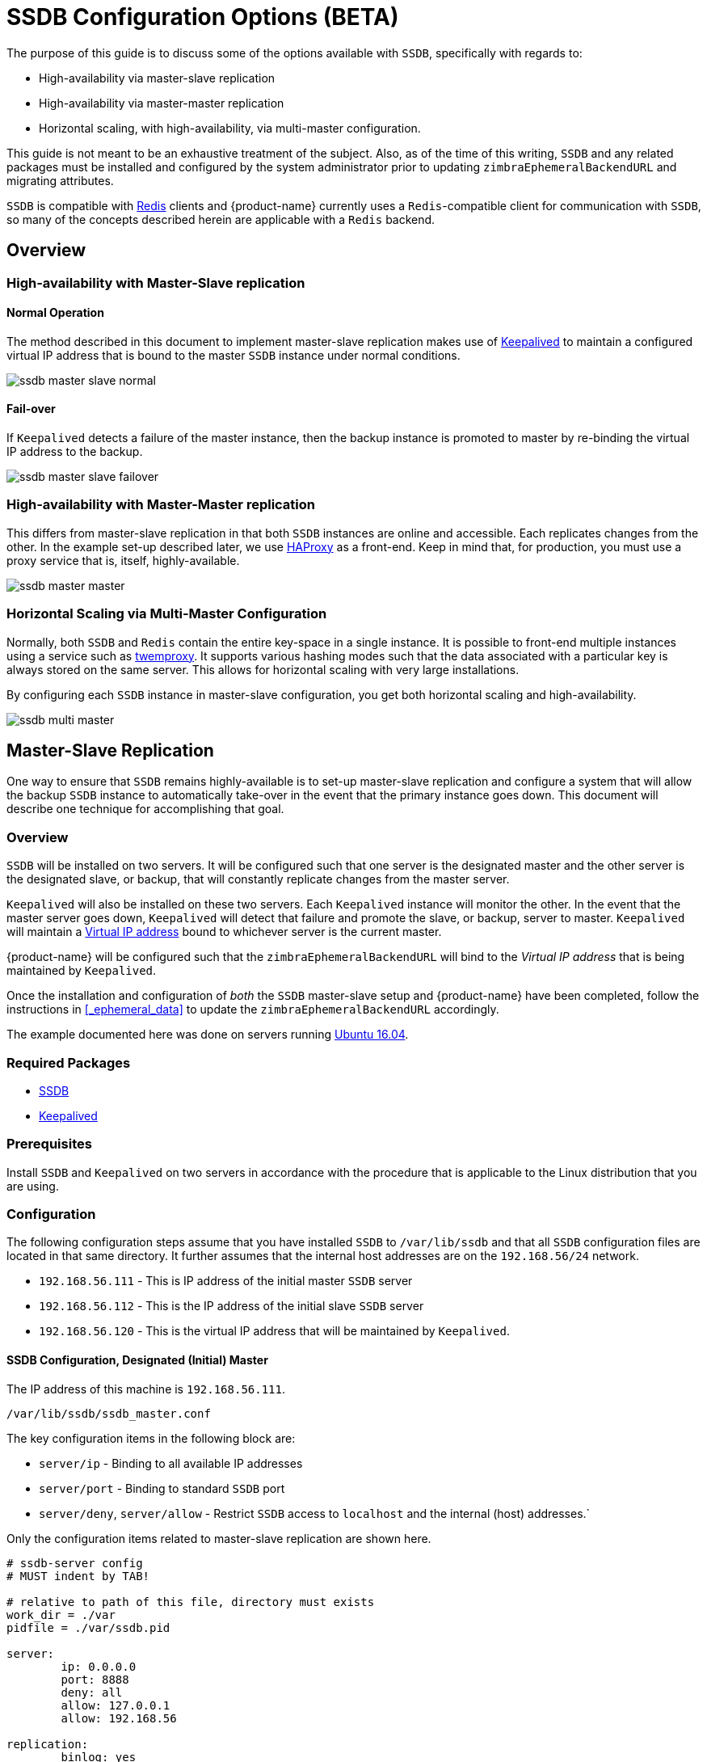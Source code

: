 = SSDB Configuration Options (BETA)

The purpose of this guide is to discuss some of the options available
with `SSDB`, specifically with regards to:

* High-availability via master-slave replication
* High-availability via master-master replication
* Horizontal scaling, with high-availability, via multi-master
  configuration.

This guide is not meant to be an exhaustive treatment of the subject.
Also, as of the time of this writing, `SSDB` and any related packages
must be installed and configured by the system administrator prior to
updating `zimbraEphemeralBackendURL` and migrating attributes.

`SSDB` is compatible with https://redis.io/[Redis] clients and
{product-name} currently uses a `Redis`-compatible client for
communication with `SSDB`, so many of the concepts described herein
are applicable with a `Redis` backend.

== Overview

=== High-availability with Master-Slave replication

==== Normal Operation

The method described in this document to implement master-slave
replication makes use of http://www.keepalived.org/[Keepalived] to
maintain a configured virtual IP address that is bound to the master
`SSDB` instance under normal conditions.


image:images/ssdb-master-slave-normal.png[]

==== Fail-over

If `Keepalived` detects a failure of the master instance, then the
backup instance is promoted to master by re-binding the virtual IP
address to the backup.


image:images/ssdb-master-slave-failover.png[]


=== High-availability with Master-Master replication

This differs from master-slave replication in that both `SSDB`
instances are online and accessible.  Each replicates changes from the
other.  In the example set-up described later, we use
http://www.haproxy.org/[HAProxy] as a front-end.  Keep in mind that,
for production, you must use a proxy service that is, itself, highly-available.


image:images/ssdb-master-master.png[]

=== Horizontal Scaling via Multi-Master Configuration

Normally, both `SSDB` and `Redis` contain the entire key-space in a
single instance.  It is possible to front-end multiple instances using
a service such as https://github.com/twitter/twemproxy[twemproxy].  It
supports various hashing modes such that the data associated with a
particular key is always stored on the same server.  This allows for
horizontal scaling with very large installations.

By configuring each `SSDB` instance in master-slave configuration, you
get both horizontal scaling and high-availability.


image:images/ssdb-multi-master.png[]


== Master-Slave Replication


One way to ensure that `SSDB` remains highly-available is to set-up
master-slave replication and configure a system that will allow the
backup `SSDB` instance to automatically take-over in the event that
the primary instance goes down.  This document will describe one
technique for accomplishing that goal.


=== Overview

`SSDB` will be installed on two servers.  It will be configured such
that one server is the designated master and the other server is the
designated slave, or backup, that will constantly replicate changes
from the master server.

`Keepalived` will also be installed on these two servers.  Each
`Keepalived` instance will monitor the other.  In the event that the
master server goes down, `Keepalived` will detect that failure and
promote the slave, or backup, server to master.  `Keepalived` will
maintain a https://en.wikipedia.org/wiki/Virtual_IP_address[Virtual
IP address] bound to whichever server is the current master.

{product-name} will be configured such that the
`zimbraEphemeralBackendURL` will bind to the _Virtual IP address_ that is
being maintained by `Keepalived`.

Once the installation and configuration of _both_ the `SSDB`
master-slave setup and {product-name} have been completed, follow the
instructions in <<_ephemeral_data>> to update the
`zimbraEphemeralBackendURL` accordingly.

The example documented here was done on servers running
http://releases.ubuntu.com/16.04/[Ubuntu 16.04].

=== Required Packages

* http://ssdb.io/[SSDB]
* http://www.keepalived.org/[Keepalived]


=== Prerequisites

Install `SSDB` and `Keepalived` on two servers in accordance with the
procedure that is applicable to the Linux distribution that you are
using.

=== Configuration

The following configuration steps assume that you have installed
`SSDB` to `/var/lib/ssdb` and that all `SSDB` configuration files are
located in that same directory.  It further assumes that the internal
host addresses are on the `192.168.56/24` network.

- `192.168.56.111` - This is IP address of the initial master `SSDB`
  server
- `192.168.56.112` - This is the IP address of the initial slave `SSDB` server
- `192.168.56.120` - This is the virtual IP address that will be maintained by
  `Keepalived`.


==== SSDB Configuration, Designated (Initial) Master

The IP address of this machine is `192.168.56.111`.

`/var/lib/ssdb/ssdb_master.conf`

The key configuration items in the following block are:

- `server/ip` - Binding to all available IP addresses
- `server/port` - Binding to standard `SSDB` port
- `server/deny`, `server/allow` - Restrict `SSDB` access to `localhost` and the internal (host) addresses.`

Only the configuration items related to master-slave replication are
shown here.

-------------------------------------------
# ssdb-server config
# MUST indent by TAB!

# relative to path of this file, directory must exists
work_dir = ./var
pidfile = ./var/ssdb.pid

server:
        ip: 0.0.0.0
        port: 8888
        deny: all
        allow: 127.0.0.1
        allow: 192.168.56

replication:
        binlog: yes
        # Limit sync speed to *MB/s, -1: no limit
        sync_speed: -1
        slaveof:
                # sync|mirror, default is sync
                #type: sync
-------------------------------------------

`/var/lib/ssdb/ssdb_slave.conf`

The key configuration items in the following block are:

- `server/ip` - Binding to `localhost`
- `server/port` - Binding to standard `SSDB` port
- `slaveof/type` - `sync`
- `slaveof/host` - `192.168.56.112` is the other `SSDB` server
- `slaveof/port` - `8888` - The standard `SSDB` port

Again, only the configuration items related to master-slave
replication are show.

-------------------------------------------
# ssdb-server config

# relative to path of this file, must exist
work_dir = ./var_slave
pidfile = ./var_slave/ssdb.pid

server:
        ip: 127.0.0.1
        port: 8888

replication:
        binlog: yes
        # Limit sync speed to *MB/s, -1: no limit
        sync_speed: -1
        slaveof:
                # sync|mirror, default is sync
                type: sync
                # Can use host: <hostname> with SSDB 1.9.2 or newer
                ip: 192.168.56.112
                port: 8888

-------------------------------------------

==== SSDB Configuration, Designated (Initial) Slave

The IP address of this machine is `192.168.56.112`.

The `ssdb_master.conf` file is identical to that of the designated
master server.

The `ssdb_slave.conf` file is almost identical to that of the
designated master server.  Only the following items differ;

- `slaveof/ip (or host)` - `192.168.56.111` is the other `SSDB` server

==== Keepalived configuration, Designated (Initial) Master


`/etc/keepalived/keepalived.conf`

The key configuration items to note are:

- `state` -  State is set to `BACKUP` for _both_ the designated
  (initial) master and backup servers.  In this scenario, the
  `priority` is used to negotiate which server will assume `MASTER`
  status initially.
- `nopreempt` - In the event that the master server fails and the
  backup server is promoted to master, this configuration directive
  will keep the original master from reclaiming that role should it
  come back online automatically.  This is required because it will
  likely be stale.  In this case, when it comes back up, it will
  remain in backup mode and will begin replicating information from
  the new master. _Note_: Human intervention may be required to bring
  a failed master back into service.
- `interface` - In this example, `enp0s8` is the interface identifier
  for which the `virtual_ipaddress` will be defined.  You will choose
  a value that is appropriate to your installation.
- `priority` - The designated initial master must have a higher
  priority than the designated initial backup.
- `advert_int` - For the purposes of this documentation, the default value of
   1 second was use.  If you install `Keepalived` `1.2.21` or newer, you
   can specify a floating-point value here; e.g., `0.1` (seconds).
  This will allow `Keepalived` to detect a master failure more rapidly.
- `notify` - This is the path to a script that will be called for
  state transitions.  The full contents of the script is shown below
- `virtual_ipaddress` - This is the virtual IP address that is
  maintained by `Keepalived`.

-------------------------------------------
vrrp_instance VRRP1 {
        state BACKUP
        nopreempt
        interface enp0s8
        virtual_router_id 41
        priority 200
		advert_int 1
        notify /var/lib/ssdb/notify.sh

        authentication {
                auth_type PASS
                auth_pass 1234
        }
        virtual_ipaddress {
                192.168.56.120 dev enp0s8 label enp0s8:vip
        }
}
-------------------------------------------


`/var/lib/ssdb/notify.sh`

This is the script that is called by `Keepalived` during state
transitions.  Note that the value assigned to `USER` should be the
username that owns the `SSDB` process.

[source,bash]
-------------------------------------------
#!/bin/bash
# This must be run as root.

ENDSTATE=$3
NAME=$2
TYPE=$1

LOG=/var/log/keepalived-state-transition.log
LOG_ERROR=0
LOG_WARNING=1
LOG_INFO=2
LOG_DEBUG=3
LOG_LEVEL=$LOG_INFO

KPCFG=/etc/keepalived/keepalived.conf
USER=<SSDB-user-name>
PREFIX=/var/lib/ssdb


function log {
    lvl=$1
    msg="$2"
    if [ $lvl -le $LOG_LEVEL ]
    then
        now=$(date)
        echo "$now [$lvl] $msg" >> $LOG
    fi
}

function log_error {
    log $LOG_ERROR "$1"
}
function log_warning {
    log $LOG_WARNING "$1"
}
function log_info {
    log $LOG_INFO "$1"
}
function log_debug {
    log $LOG_DEBUG "$1"
}

function backup {
    log_info "Transitioning to BACKUP state"
    runuser -l $USER -c "${PREFIX}/ssdb-server ${PREFIX}/ssdb.conf -s stop"
    runuser -l $USER -c "cp ${PREFIX}/ssdb_slave.conf ${PREFIX}/ssdb.conf"
    runuser -l $USER -c "${PREFIX}/ssdb-server -d ${PREFIX}/ssdb.conf"

}

function fault {
    log_error "keepalived is in FAULT state"
}

function master {
    log_info "Transitioning to MASTER state"
    runuser -l $USER -c "${PREFIX}/ssdb-server ${PREFIX}/ssdb.conf -s stop"
    runuser -l $USER -c "cp ${PREFIX}/ssdb_master.conf ${PREFIX}/ssdb.conf"
    runuser -l $USER -c "${PREFIX}/ssdb-server -d ${PREFIX}/ssdb.conf"
}


case $ENDSTATE in
    "BACKUP") # Perform action for transition to BACKUP state
        backup
        exit 0
        ;;
    "FAULT")  # Perform action for transition to FAULT state
        fault
        exit 0
        ;;
    "MASTER") # Perform action for transition to MASTER state
        master
        exit 0
        ;;
    *)    echo "Unknown state ${ENDSTATE} for VRRP ${TYPE} ${NAME}"
        exit 1
        ;;
esac
-------------------------------------------

==== Keepalived configuration, Designated (Initial) Backup


`/etc/keepalived/keepalived.conf`

This file is almost identical to the same file on the master node.
Exceptions:

- `priority` - It is given a lower initial priority.
- It does not contain the `nopreempt` option.  Once the backup server
  has become master due to a failure of the original master, the
  system should allow for some human intervention before restoring
  the original server to master status.

-------------------------------------------
vrrp_instance VRRP1 {
        state BACKUP
        interface enp0s8
        virtual_router_id 41
        priority 100
        advert_int 1
        notify /var/lib/ssdb/notify.sh

        authentication {
                auth_type PASS
                auth_pass 1234
        }
        virtual_ipaddress {
                192.168.56.120 dev enp0s8 label enp0s8:vip
        }
}
-------------------------------------------

The `/var/lib/ssdb/notify.sh` for the backup server is identical to
the master.


== Master-Master Replication

=== Overview

Another way to ensure that `SSDB` remains highly-available is to set-up
master-master replication and configure a proxy that understands
`Redis` protocol in front of the two `SSDB` servers.  The proxy is
responsible for monitoring the health of the two servers and removing
a failed server from the poop.

The following simplified example uses a single `HAProxy` instance in
front of two `SSDB` servers.

=== Required Packages

* http://ssdb.io/[SSDB].  In the examples shown below it is assumed
  that version `1.9.2` or newer is installed.
* http://www.haproxy.org/[HAProxy]


=== Prerequisites

Install `SSDB` on two servers in accordance with the
procedure that is applicable to the Linux distribution that you are
using. Install `HAProxy` on an additional server.  Note that
http://www.keepalived.org/[Keepalived] can be used to configure a
highly-available pool of `HAProxy` servers.


=== Configuration

==== SSDB Configuration, First Master

Notes:

* Only the configuration related to master-master replication is
  shown.

-------------------------------------------
# ssdb-server config
## ssdb-server config MUST indent by TAB!

# relative to path of this file, directory must exists
work_dir = ./var
pidfile = ./var/ssdb.pid

server:
        ip: 0.0.0.0
        port: 8888
        deny: all
        allow: 127.0.0.1
        # e.g., 192.168.56
        allow: <ip-address-prefix>


replication:
        binlog: yes
        # Limit sync speed to *MB/s, -1: no limit
        sync_speed: -1
        slaveof:
                id: svc_2
                type: mirror
                host: <hostname-of-other-master>
                port: 8888
-------------------------------------------

==== SSDB Configuration, Second Master

Notes:

* Only the configuration related to master-master replication is
  shown.

-------------------------------------------
# ssdb-server config
# MUST indent by TAB!

# relative to path of this file, directory must exists
work_dir = ./var
pidfile = ./var/ssdb.pid

server:
        ip: 0.0.0.0
        port: 8888
        deny: all
        allow: 127.0.0.1
        # e.g., 192.168.56
        allow: <ip-address-prefix>


replication:
        binlog: yes
        # Limit sync speed to *MB/s, -1: no limit
        sync_speed: -1
        slaveof:
                id: svc_1
                type: mirror
                host: <hostname-of-other-master>
                port: 8888

-------------------------------------------

==== HAProxy Configuration

Notes:

* Only the configuration related to `SSDB` is shown.
* `SSDB` supports `Redis` network protocol. You can use `Redis` clients to
connect to an `SSDB` server and operate on it. This is what
{product-name} does.

-------------------------------------------
defaults REDIS
        mode tcp
        timeout connect  4s
        timeout server  30s
        timeout client  30s

frontend ft_redis
        bind <published-ip-address>:8888 name redis
        default_backend bk_redis

backend bk_redis
        option tcp-check
        server R1 <first-master-ip-address>:8888 check inter 1s
        server R2 <second-master-ip-address>:8888 check inter 1s

-------------------------------------------


== Multi-Master Scaling / Replication

=== Overview

The details of multi-master configuration will not be covered in this
document.  In essence, you will install and configure multiple
independent `SSDB` master-slave pairs using the instructions included
above. Each pair will be responsible for storing a subset of the total
key-space.

As in the master-master configuration, all of the pairs in the pool of `SSDB`
servers will be front-ended by a proxy service that understands
`Redis` protocol.  It must also be capable of consistently hashing the
data keys that are presented such that all requests relating to a
particular key always get routed to the same master-slave pair.

One such product is https://github.com/twitter/twemproxy[twemproxy]
from https://github.com/twitter[Twitter]. 


== LDAP Attributes

The the SSDB backend makes use of a resource pool to manage access to the
`SSDB` server; threads attempting ephemeral data operations must first 
acquire a resource from this pool. To that end, two LDAP attributes have
been introduced to control the pool configuration.

`zimbraSSDBResourcePoolSize` controls the size of the pool. This determines
how many client threads can simultaneously perform ephemeral API operations.
By default this is set to 0, which results an unlimited pool size.

`zimbraSSDBResourcePoolTimeout` controls the amount of time a thread will
wait for a resource before throwing an exception. The default is 0,
which results in no timeout. This attribute has no effect when the pool size
is 0, as threads will never have to wait for resources to be freed in order
to perform ephemeral data operations.

A non-zero timeout value is recommended when the pool size is finite. 
Otherwise, a lost `SSDB` connection may cause mailboxd threads to remain
blocked indefinitely, even after the connection is re-established. 
In general, the resource pool should be sized such that the mailbox server
is not starved for resources.


== Conclusion

For installations whose ephemeral data storage requirements will fit
in a single instance, simple master-slave replication is the easiest
to implement and requires the fewest resources.  Master-master
replication does allow requests to be load-balanced across both
masters; however, each master is also constantly replicating from the
other, so `SSDB` must do additional work to maintain
consistency.